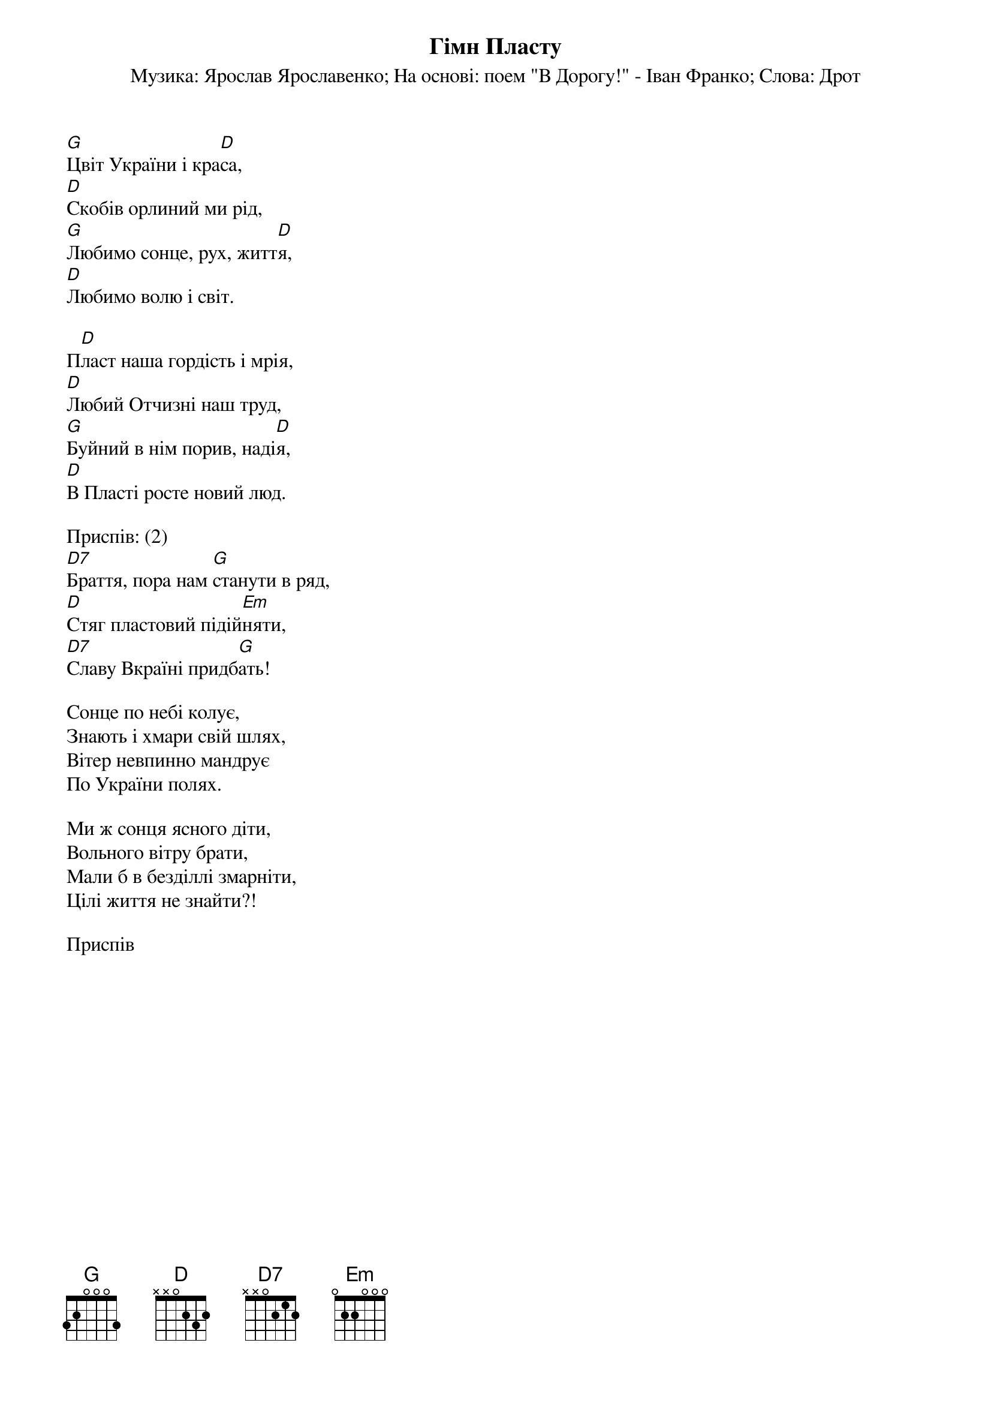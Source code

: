 {title: Гімн Пласту}
{meta: alt_title Пластовий гімн}
{meta: alt_title Цвіт України і краса}
{subtitle: Музика: Ярослав Ярославенко}
{subtitle: На основі: поем "В Дорогу!" - Іван Франко}
{subtitle: Слова: Дрот}


[G]Цвіт України і кра[D]са,
[D]Скобів орлиний ми рід,
[G]Любимо сонце, рух, житт[D]я,
[D]Любимо волю і світ.
 
П[D]ласт наша гордість і мрія,
[D]Любий Отчизні наш труд,
[G]Буйний в нім порив, наді[D]я,
[D]В Пласті росте новий люд.
 
<bold>Приспів: (2)</bold>
[D7]Браття, пора нам [G]станути в ряд, 
[D]Стяг пластовий підій[Em]няти,
[D7]Славу Вкраїні придб[G]ать!
 
Сонце по небі колує,
Знають і хмари свій шлях,
Вітер невпинно мандрує
По України полях.
 
Ми ж сонця ясного діти,
Вольного вітру брати,
Мали б в безділлі змарніти,
Цілі життя не знайти?!
 
<bold>Приспів</bold>